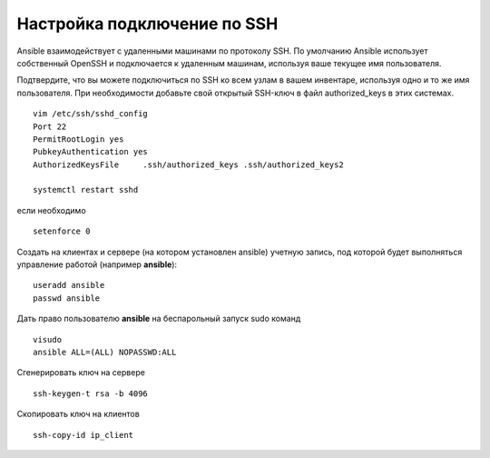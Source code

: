 Настройка подключение по SSH
"""""""""""""""""""""""""""""

Ansible взаимодействует с удаленными машинами по протоколу SSH. По умолчанию Ansible использует собственный OpenSSH и подключается к удаленным машинам, используя ваше текущее имя пользователя.

Подтвердите, что вы можете подключиться по SSH ко всем узлам в вашем инвентаре, используя одно и то же имя пользователя. При необходимости добавьте свой открытый SSH-ключ в файл authorized_keys в этих системах.

::

	vim /etc/ssh/sshd_config
	Port 22
	PermitRootLogin yes
	PubkeyAuthentication yes
	AuthorizedKeysFile     .ssh/authorized_keys .ssh/authorized_keys2

	systemctl restart sshd

если необходимо 

::

	setenforce 0
	
Создать на клиентах и сервере (на котором установлен  ansible) учетную запись, под которой будет выполняться управление работой (например **ansible**):

::

	useradd ansible
	passwd ansible
	
Дать право пользователю **ansible** на беспарольный запуск sudo команд

::

	visudo
	ansible ALL=(ALL) NOPASSWD:ALL
	
Сгенерировать ключ на сервере

::

	ssh-keygen-t rsa -b 4096
	
Скопировать ключ на клиентов

::

	ssh-copy-id ip_client
	
